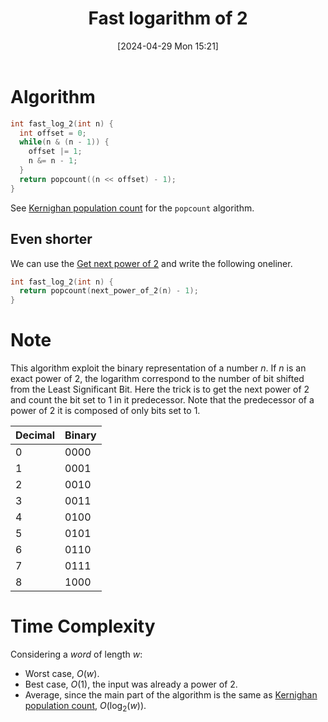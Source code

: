 #+title:      Fast logarithm of 2
#+date:       [2024-04-29 Mon 15:21]
#+filetags:   :algorithm:math:programming:
#+identifier: 20240429T152157

* Algorithm
#+begin_src c
int fast_log_2(int n) {
  int offset = 0;
  while(n & (n - 1)) {
	offset |= 1;
	n &= n - 1;
  }
  return popcount((n << offset) - 1);
}
#+end_src
See [[denote:20240424T141028][Kernighan population count]] for the =popcount= algorithm.

** Even shorter
We can use the [[denote:20240429T151015][Get next power of 2]] and write the following oneliner.
#+begin_src c
int fast_log_2(int n) {
  return popcount(next_power_of_2(n) - 1);
}
#+end_src
* Note
This algorithm exploit the binary representation of a number $n$.
If $n$ is an exact power of $2$, the logarithm correspond to the number of bit shifted from the Least Significant Bit.
Here the trick is to get the next power of $2$ and count the bit set to $1$ in it predecessor.
Note that the predecessor of a power of $2$ it is composed of only bits set to $1$.
| Decimal | Binary |
|---------+--------|
|       0 |   0000 |
|       1 |   0001 |
|       2 |   0010 |
|       3 |   0011 |
|       4 |   0100 |
|       5 |   0101 |
|       6 |   0110 |
|       7 |   0111 |
|       8 |   1000 |
* Time Complexity
Considering a /word/ of length $w$:
+ Worst case, $O(w)$.
+ Best case, $O(1)$, the input was already a power of $2$.
+ Average, since the main part of the algorithm is the same as [[denote:20240424T141028][Kernighan population count]], $O(\log_{2}(w))$.
